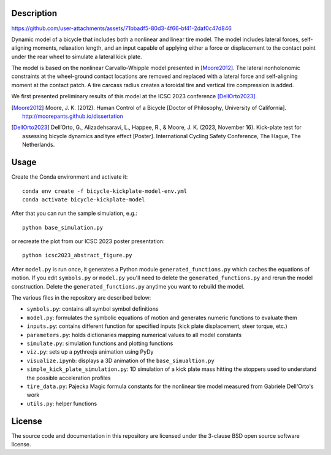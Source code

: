 Description
===========

https://github.com/user-attachments/assets/71bbadf5-80d3-4f66-bf41-2daf0c47d846

Dynamic model of a bicycle that includes both a nonlinear and linear tire
model. The model includes lateral forces, self-aligning moments, relaxation
length, and an input capable of applying either a force or displacement to the
contact point under the rear wheel to simulate a lateral kick plate.

The model is based on the nonlinear Carvallo-Whipple model presented in
[Moore2012]_. The lateral nonholonomic constraints at the wheel-ground contact
locations are removed and replaced with a lateral force and self-aligning
moment at the contact patch. A tire carcass radius creates a toroidal tire and
vertical tire compression is added.

We first presented preliminary results of this model at the ICSC 2023
conference [DellOrto2023]_.

.. [Moore2012] Moore, J. K. (2012). Human Control of a Bicycle [Doctor of
   Philosophy, University of California].
   http://moorepants.github.io/dissertation
.. [DellOrto2023] Dell’Orto, G., Alizadehsaravi, L., Happee, R., & Moore, J. K.
   (2023, November 16). Kick-plate test for assessing bicycle dynamics and tyre
   effect [Poster]. International Cycling Safety Conference, The Hague, The
   Netherlands.

Usage
=====

Create the Conda environment and activate it::

   conda env create -f bicycle-kickplate-model-env.yml
   conda activate bicycle-kickplate-model

After that you can run the sample simulation, e.g.::

   python base_simulation.py

or recreate the plot from our ICSC 2023 poster presentation::

   python icsc2023_abstract_figure.py

After ``model.py`` is run once, it generates a Python module
``generated_functions.py`` which caches the equations of motion. If you edit
``symbols.py`` or ``model.py`` you'll need to delete the
``generated_functions.py`` and rerun the model construction. Delete the
``generated_functions.py`` anytime you want to rebuild the model.

The various files in the repository are described below:

- ``symbols.py``: contains all symbol symbol definitions
- ``model.py``: formulates the symbolic equations of motion and generates
  numeric functions to evaluate them
- ``inputs.py``: contains different function for specified inputs (kick plate
  displacement, steer torque, etc.)
- ``parameters.py``: holds dictionaries mapping numerical values to all model
  constants
- ``simulate.py``: simulation functions and plotting functions
- ``viz.py``: sets up a pythreejs animation using PyDy
- ``visualize.ipynb``: displays a 3D animation of the ``base_simualtion.py``
- ``simple_kick_plate_simulation.py``: 1D simulation of a kick plate mass
  hitting the stoppers used to understand the possible acceleration profiles
- ``tire_data.py``: Pajecka Magic formula constants for the nonlinear tire
  model measured from Gabriele Dell'Orto's work
- ``utils.py``: helper functions

License
=======

The source code and documentation in this repository are licensed under the
3-clause BSD open source software license.
